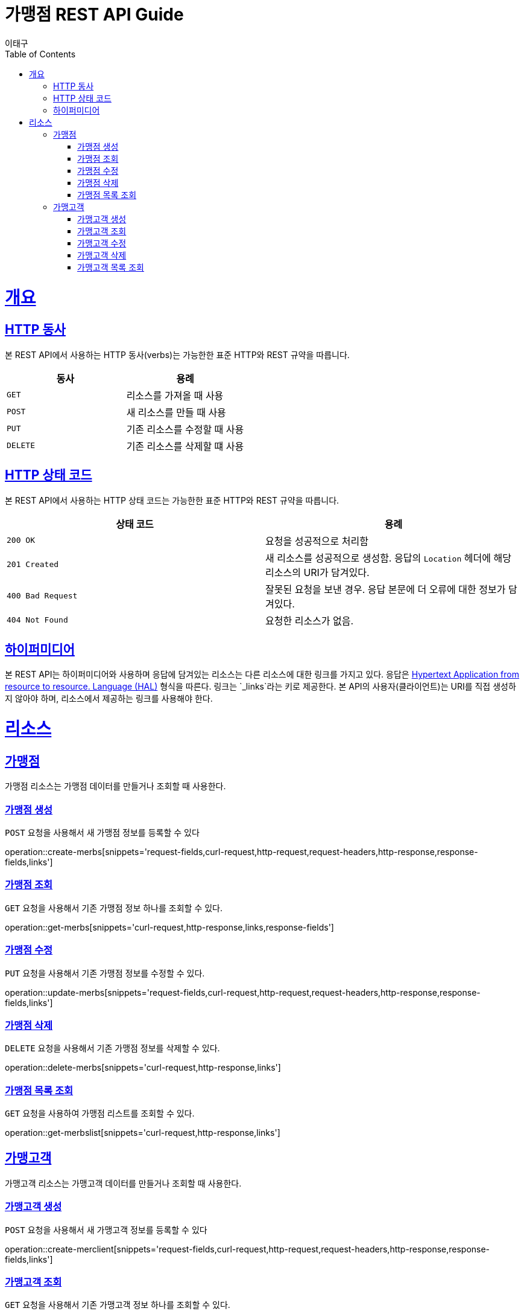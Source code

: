 = 가맹점 REST API Guide
이태구;
:doctype: book
:icons: font
:source-highlighter: highlightjs
:toc: left
:toclevels: 4
:sectlinks:
:operation-curl-request-title: Example request
:operation-http-response-title: Example response

[[overview]]
= 개요

[[overview-http-verbs]]
== HTTP 동사

본 REST API에서 사용하는 HTTP 동사(verbs)는 가능한한 표준 HTTP와 REST 규약을 따릅니다.

|===
| 동사 | 용례

| `GET`
| 리소스를 가져올 때 사용

| `POST`
| 새 리소스를 만들 때 사용

| `PUT`
| 기존 리소스를 수정할 때 사용

| `DELETE`
| 기존 리소스를 삭제할 떄 사용
|===

[[overview-http-status-codes]]
== HTTP 상태 코드

본 REST API에서 사용하는 HTTP 상태 코드는 가능한한 표준 HTTP와 REST 규약을 따릅니다.

|===
| 상태 코드 | 용례

| `200 OK`
| 요청을 성공적으로 처리함

| `201 Created`
| 새 리소스를 성공적으로 생성함. 응답의 `Location` 헤더에 해당 리소스의 URI가 담겨있다.

| `400 Bad Request`
| 잘못된 요청을 보낸 경우. 응답 본문에 더 오류에 대한 정보가 담겨있다.

| `404 Not Found`
| 요청한 리소스가 없음.
|===



[[overview-hypermedia]]
== 하이퍼미디어

본 REST API는 하이퍼미디어와 사용하며 응답에 담겨있는 리소스는 다른 리소스에 대한 링크를 가지고 있다.
응답은 http://stateless.co/hal_specification.html[Hypertext Application from resource to resource. Language (HAL)] 형식을 따른다.
링크는 `_links`라는 키로 제공한다. 본 API의 사용자(클라이언트)는 URI를 직접 생성하지 않아야 하며, 리소스에서 제공하는 링크를 사용해야 한다.


[[resources]]
= 리소스


[[resources-merbs]]
== 가맹점

가맹점 리소스는 가맹점 데이터를 만들거나 조회할 때 사용한다.


[[resources-merbs-create]]
=== 가맹점 생성

`POST` 요청을 사용해서 새 가맹점 정보를 등록할 수 있다

operation::create-merbs[snippets='request-fields,curl-request,http-request,request-headers,http-response,response-fields,links']

[[resources-merbs-get]]
=== 가맹점 조회

`GET` 요청을 사용해서 기존 가맹점 정보 하나를 조회할 수 있다.

operation::get-merbs[snippets='curl-request,http-response,links,response-fields']

[[resources-merbs-update]]
=== 가맹점 수정

`PUT` 요청을 사용해서 기존 가맹점 정보를 수정할 수 있다.

operation::update-merbs[snippets='request-fields,curl-request,http-request,request-headers,http-response,response-fields,links']


[[resources-merbs-delete]]
=== 가맹점 삭제

`DELETE` 요청을 사용해서 기존 가맹점 정보를 삭제할 수 있다.

operation::delete-merbs[snippets='curl-request,http-response,links']


[[resources-merbs-list]]
=== 가맹점 목록 조회

`GET` 요청을 사용하여 가맹점 리스트를 조회할 수 있다. 

operation::get-merbslist[snippets='curl-request,http-response,links']


[[resources-merclient]]
== 가맹고객

가맹고객 리소스는 가맹고객 데이터를 만들거나 조회할 때 사용한다.


[[resources-merclient-create]]
=== 가맹고객 생성

`POST` 요청을 사용해서 새 가맹고객 정보를 등록할 수 있다

operation::create-merclient[snippets='request-fields,curl-request,http-request,request-headers,http-response,response-fields,links']

[[resources-merclient-get]]
=== 가맹고객 조회

`GET` 요청을 사용해서 기존 가맹고객 정보 하나를 조회할 수 있다.

operation::get-merclient[snippets='curl-request,http-response,links,response-fields']

[[resources-merclient-update]]
=== 가맹고객 수정

`PUT` 요청을 사용해서 기존 가맹고객 정보를 할 수 있다.

operation::update-merclient[snippets='request-fields,curl-request,http-request,request-headers,http-response,response-fields,links']


[[resources-merclient-delete]]
=== 가맹고객 삭제

`DELETE` 요청을 사용해서 기존 가맹고객 정보를 삭제할 수 있다.

operation::delete-merclient[snippets='curl-request,http-response,links']


[[resources-merclient-list]]
=== 가맹고객 목록 조회

`GET` 요청을 사용하여 가맹고객 리스트를 조회할 수 있다. 

operation::get-merclientlist[snippets='curl-request,http-response,links']
